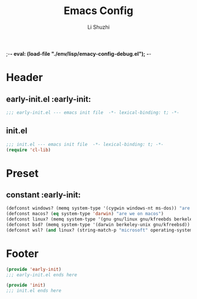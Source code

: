 ;-*- eval: (load-file "./env/lisp/emacy-config-debug.el");   -*-
#+TITLE: Emacs Config
#+AUTHOR: Li Shuzhi
#+STARTUP: show2levels
#+STARTUP: noindent
#+FILETAGS: :emacy:config:emacs:emacs-lisp:
#+PROPERTY: header-args :tangle init.el :noweb yes :session init
#+AUTO_TANGLE: t

* Header
** early-init.el :early-init:
#+BEGIN_SRC emacs-lisp :tangle early-init.el
;;; early-init.el --- emacs init file  -*- lexical-binding: t; -*-
#+END_SRC

** init.el
#+BEGIN_SRC emacs-lisp
  ;;; init.el --- emacs init file  -*- lexical-binding: t; -*-
  (require 'cl-lib)
#+END_SRC

* Preset
** constant :early-init:
#+BEGIN_SRC emacs-lisp :tangle early-init.el
  (defconst windows? (memq system-type '(cygwin windows-nt ms-dos)) "are we on windows")
  (defconst macos? (eq system-type 'darwin) "are we on macos")
  (defconst linux? (memq system-type '(gnu gnu/linux gnu/kfreebds berkeley-unix)) "are we on linux")
  (defconst bsd? (memq system-type '(darwin berkeley-unix gnu/kfreebsd)) "are we on bsd")
  (defconst wsl? (and linux? (string-match-p "microsoft" operating-system-release)) "are we on wsl")
#+END_SRC

* Footer
#+BEGIN_SRC emacs-lisp :tangle early-init.el
  (provide 'early-init)
  ;;; early-init.el ends here
#+END_SRC

#+BEGIN_SRC emacs-lisp
  (provide 'init)
  ;;; init.el ends here
#+END_SRC
